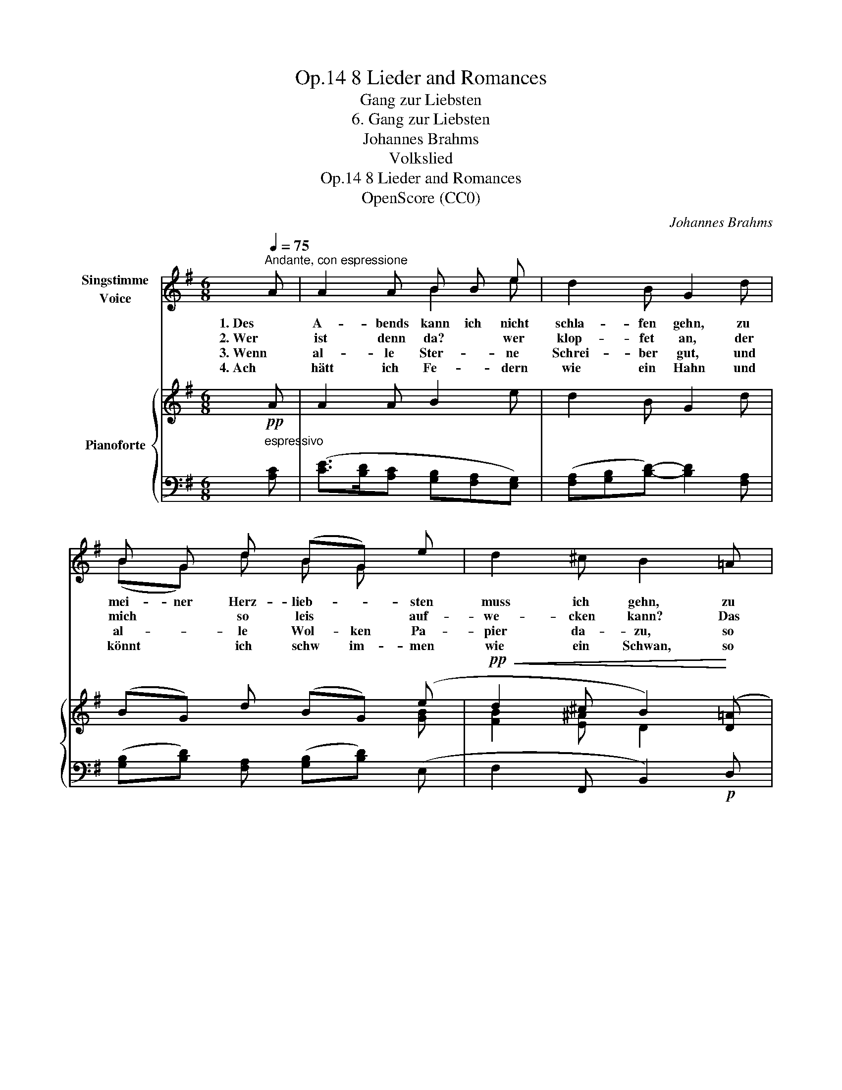 X:1
T:8 Lieder and Romances, Op.14
T:Gang zur Liebsten
T:6. Gang zur Liebsten
T:Johannes Brahms
T:Volkslied
T:8 Lieder and Romances, Op.14
T:OpenScore (CC0)
C:Johannes Brahms
Z:Volkslied
Z:OpenScore (CC0)
%%score ( 1 2 ) { ( 3 5 ) | ( 4 6 ) }
L:1/8
Q:1/4=75
M:6/8
K:G
V:1 treble nm="Singstimme\nVoice"
V:2 treble 
V:3 treble nm="Pianoforte"
V:5 treble 
V:4 bass 
V:6 bass 
V:1
"^Andante, con espressione" A | A2 A B B e | d2 B G2 d | B G d (BG) e | d2 ^c B2 =A | B B d B A A | %6
w: 1. Des|A- bends kann ich nicht|schla- fen gehn, zu|mei- ner Herz- lieb- * sten|muss ich gehn, zu|mei- ner Herz- lieb- * sten|
w: 2. Wer|ist denn da? * wer|klop- fet an, der|mich * so leis * auf-|we- cken kann? Das|ist * der Herz- al- ler-|
w: 3. Wenn|al- le Ster- * ne|Schrei- ber gut, und|al- * le Wol- ken Pa-|pier da- zu, so|soll- ten sie schrei- ben der|
w: 4. Ach|hätt ich Fe- * dern|wie ein Hahn und|könnt * ich schw im- men|wie ein Schwan, so|wollt * ich schwim- men wohl|
 G G A B2 A | B B d B B A | G G A B2 e | (g2 f e2) ^d | e2 z z2 z | z6 | z2 z z2 :| %13
w: muss * ich gehn, und|sollt * ich an * der|Tür blei- ben stehn, ganz|hei- * * me-|lig!|||
w: lieb- * ste dein, steh|auf, * mein Schatz, * und|lass * mich ein, ganz|hei- * * me-|lig!|||
w: Lie- * ben mein, sie|bräch- ten die Lieb in den|Brief * nicht ein, ganz|hein- * * me-|lig!|||
w: ü- ber den Rhein, hin|zu * der Herz- al- ler-|lieb- * sten mein, ganz|hein- * * me-|lig!|||
V:2
 x | x3 B2 e | x6 | (BG) d B G x | x6 | B2 d B2 A | G2 A x3 | B2 d B2 A | G2 A x3 | x6 | x6 | x6 | %12
 x5 :| %13
V:3
!pp! A | A2 A B2 e | d2 B G2 d | (BG) d (BG) (e |!pp!!<(! d2 ^c B2)!<)! ([D=A] | %5
!mp! [GB]2 [Ad] [GB]2 [DA]) | ([B,G]2 [DA] [GB]2) ([FA] | [GB]2 [Fd] [GB]2 [FA]) | %8
 ([EG]2 [FA] [GB]2)!p! ([Ge] | [Ac]3 [GB]2 [FA]) | ([EG]2 [CF] [B,-E]2 [B,^D]) | %11
!>(! [B,E]2 ([A,B,-] [G,B,]2) ([F,B,-]!>)! | [G,B,]3) z2 :| %13
V:4
"^espressivo" [A,C] | ([CE]>[B,D][A,C] [G,B,][F,A,][E,G,]) | ([F,A,][G,B,][B,D]-) [B,D]2 [F,A,] | %3
 ([G,B,][B,D]) [F,A,] ([G,B,][B,D]) (E, | F,2 F,, B,,2)!p! D, | (G,,G,D, G,,G,D,) | %6
 (G,,G,D, G,,G,D,) | (E,,E,B,, E,,E,B,,) | (E,,E,B,, E,,E,C,) | (A,,A,E, B,,B,F,) | %10
 (C,CA, B,,G,F,) | (G,,E,F,, E,,B,,B,,,) | (E,,2 B,, E,2) :| %13
V:5
 x | x6 | x6 | x5 [GB] | [FB]2 [E^A] D2 x | x6 | x6 | x6 | x6 | x6 | x6 | x6 | x5 :| %13
V:6
 x | x6 | x6 | x6 | x6 | x6 | x6 | x6 | x6 | x6 | x6 | G,,2 F,, E,,2 B,,, | x5 :| %13

